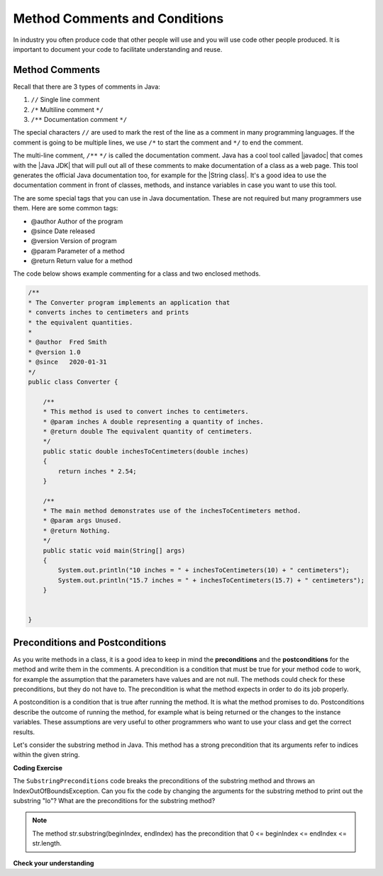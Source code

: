 .. qnum::
   :prefix: 5-4-
   :start: 1

.. |CodingEx| image:: ../../_static/codingExercise.png
    :width: 30px
    :align: middle
    :alt: coding exercise
    
    
.. |Exercise| image:: ../../_static/exercise.png
    :width: 35
    :align: middle
    :alt: exercise
    
    
.. |Groupwork| image:: ../../_static/groupwork.png
    :width: 35
    :align: middle
    :alt: groupwork


.. |visualizer| raw:: html

   <a href="https://cscircles.cemc.uwaterloo.ca/java_visualize/">Java Visualizer</a>   
  
Method Comments and Conditions
===============================

In industry you often produce code that other people will use and you will use code other people produced.  It is important
to document your code to facilitate understanding and reuse.


Method Comments
----------------

Recall that there are 3 types of comments in Java:

1. ``//`` Single line comment
2. ``/*`` Multiline comment ``*/``
3. ``/**`` Documentation comment ``*/``

.. |Java JDK| raw:: html

   <a href="https://www.oracle.com/technetwork/java/javase/downloads/index.html" target="_blank">Java JDK</a>

.. |javadoc| raw:: html

   <a href="https://www.tutorialspoint.com/java/java_documentation.htm" target="_blank">javadoc</a>

.. |String class| raw:: html

   <a href="http://docs.oracle.com/javase/7/docs/api/java/lang/String.html" target="_blank">String class</a>
   
The special characters ``//`` are used to mark the rest of the line as a comment in many programming languages.  If the comment is going to be multiple lines, we use ``/*`` to start the comment and ``*/`` to end the comment. 

The multi-line comment, ``/**``  ``*/`` is called the documentation comment. 
Java has a cool tool called |javadoc| that comes with the |Java JDK| that will pull out all of these 
comments to make documentation of a class as a web page.  This tool generates the official Java 
documentation too, for example for the |String class|. 
It's a good idea to use the documentation comment in front of classes, methods, and 
instance variables in case you want to use this tool. 

The are some special tags that you can use in Java documentation. These are not required but many programmers use them. Here are some common tags:

- @author  Author of the program
- @since   Date released
- @version Version of program 
- @param   Parameter of a method
- @return  Return value for a method

The code below shows example commenting for a class and two enclosed methods.

.. code-block:: java

    /**
    * The Converter program implements an application that
    * converts inches to centimeters and prints
    * the equivalent quantities.
    *
    * @author  Fred Smith
    * @version 1.0
    * @since   2020-01-31
    */
    public class Converter {

        /**
        * This method is used to convert inches to centimeters.
        * @param inches A double representing a quantity of inches.
        * @return double The equivalent quantity of centimeters.
        */
        public static double inchesToCentimeters(double inches)
        {
            return inches * 2.54;
        }

        /**
        * The main method demonstrates use of the inchesToCentimeters method.
        * @param args Unused.
        * @return Nothing.
        */
        public static void main(String[] args)  
        {
            System.out.println("10 inches = " + inchesToCentimeters(10) + " centimeters");
            System.out.println("15.7 inches = " + inchesToCentimeters(15.7) + " centimeters");
        }


    }

 
Preconditions and  Postconditions
---------------------------------

As you write methods in a class, it is a good idea to keep in mind the **preconditions** and the **postconditions** for the method and write them in the comments. A precondition is a condition that must be true for your method code to work, for example the assumption that the parameters have values and are not null. The methods could check for these preconditions, but they do not have to. The precondition is what the method expects in order to do its job properly.

A postcondition is a condition that is true after running the method. It is what the method promises to do. Postconditions describe the outcome of running the method, for example what is being returned or the changes to the instance variables. These assumptions are very useful to other programmers who want to use your class and get the correct results.   

Let's consider the substring method in Java. This method has a strong precondition that its arguments refer to indices within the given string. 

|CodingEx| **Coding Exercise**

The ``SubstringPreconditions`` code breaks the preconditions of the substring method and throws an IndexOutOfBoundsException. Can you fix the code by changing the arguments for the substring method to print out the substring "lo"? What are the preconditions for the substring method?

.. note::
 
    The method str.substring(beginIndex, endIndex) has the precondition that 0 <= beginIndex <= endIndex <= str.length.
    
|Exercise| **Check your understanding**

.. mchoice:: q5_4_1
   :practice: T
   :answer_a: /* Precondition: i >= 0 */
   :answer_b: /* Precondition: i <= str.length() */
   :answer_c: /* Precondition: 0 < i < str.length() */
   :answer_d: /* Precondition: 0 <= i < str.length() */
   :correct: d
   :feedback_a: This is true but it could still throw an exception if i is a large value.
   :feedback_b: This is true but it could still throw an exception if i is a negative value.   
   :feedback_c: This is true but a little too restrictive.
   :feedback_d: Correct. i can refer to character 0 up to str.length().
      
   The following method is intended to return the substring starting at index i until the end of the string. For example, getiToEnd("012",1) should return "12". Which of the following is the most appropriate precondition for the method so that it does not throw an exception?

   .. code-block:: java

        /* missing precondition */
        public String getiToEnd(String str, int i)
        {
            return str.substring(i, str.length());
        }
    


